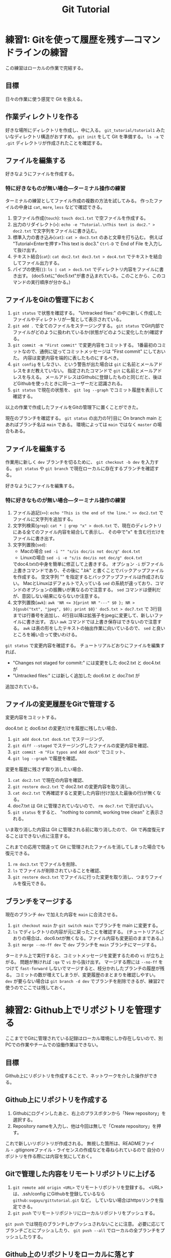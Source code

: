 #+title: Git Tutorial

* 練習1: Gitを使って履歴を残す---コマンドラインの練習
この練習はローカルの作業で完結する。

** 目標
日々の作業に使う感覚で Git を扱える。

** 作業ディレクトリを作る
好きな場所にディレクトリを作成し、中に入る。
~git_tutorial/tutorial1~ みたいなディレクトリ構造がおすすめ。
~git init~ をして Git を準備する。
~ls -a~ で ~.git~ ディレクトリが作成されたことを確認する。

** ファイルを編集する
好きなようにファイルを作成する。

*** 特に好きなものが無い場合---ターミナル操作の練習
ターミナルの練習としてファイル作成の複数の方法を試してみる。
作ったファイルの中身は ~cat~, ~more~, ~less~ などで確認できる。
1. 空ファイル作成(~touch~):
   ~touch doc1.txt~ で空ファイルを作成する。
2. 出力のリダイレクト(~>~):
   ~echo -e "Tutorial.\nThis text is doc2." > doc2.txt~
   で文字列をファイルに書き込む。
3. 標準入力の書き込み(~cat~):
   ~cat > doc3.txt~ のあと文章を打ち込む。
   例えば "Tutorial<Enterを押す>This text is doc3."
   ~Ctrl-D~ で End of File を入力して抜け出す。
4. テキスト結合(~cat~):
   ~cat doc2.txt doc3.txt > doc4.txt~ でテキストを結合してファイル出力する。
5. パイプの使用(~|~):
   ~ls | cat > doc5.txt~ でディレクトリ内容をファイルに書き出す。
   (doc5.txtに"doc5.txt"が書き込まれている。このことから、このコマンドの実行順序が分かる。)

** ファイルをGitの管理下におく
1. ~git status~ で状態を確認する。
   "Untracked files:" の中に新しく作成したファイルやディレクトリが一覧として表示されている。
2. ~git add .~ で全てのファイルをステージングする。
   ~git status~ でGit内部でファイルがどのように扱われているか(状態がどのように変化したか)確認する。
3. ~git commit -m "First commit"~ で変更内容をコミットする。
   1番最初のコミットなので、通例に従ってコミットメッセージは "First commit" にしておいた。
   内容は変更内容を端的に表したものにするべき。
4. ~git config~ をしなさい、という警告が出た場合は ~git~ に名前とメールアドレスをまだ教えていない。
   指定されたコマンドで ~git~ に名前とメールアドレスを与える。
   メールアドレスはGithubに登録したものと同じだと、後ほどGithubを使ったときに同一ユーザーだと認識される。
5. ~git status~ で現在の状態を、 ~git log --graph~ でコミット履歴を表示して確認する。

以上の作業で作成したファイルをGitの管理下に置くことができた。

現在のブランチを確認する。
~git status~ の出力の1行目に On branch main とあればブランチ名は ~main~ である。
環境によっては ~main~ ではなく ~master~ の場合もある。

** ファイルを編集する
作業用に新しく ~dev~ ブランチを切るために、 ~git checkout -b dev~ を入力する。
~git status~ や ~git branch~ で現在ローカルに存在するブランチを確認する。

好きなようにファイルを編集する。

*** 特に好きなものが無い場合---ターミナル操作の練習
1. ファイル追記(~>>~):
   ~echo "This is the end of the line." >> doc2.txt~ でファイルに文字列を追加する。
2. 文字列検索(~grep~):
   ~cat * | grep "x" > doc6.txt~ で、現在のディレクトリにある全てのファイル内容を結合して表示し、
   その中で"x" を含む行だけをファイルに書き出す。
3. 文字列置換(~sed~):
   - Macの場合 ~sed -i "" "s/is doc/is not doc/g" doc4.txt~
   - Linuxの場合 ~sed -i -e "s/is doc/is not doc/g" doc4.txt~
   でdoc4.txtの中身を簡単に修正して上書きする。
   オプション ~-i~ がファイル上書きコマンドであり、その後に ".bk" と書くことでバックアップファイルを作成する。
   空文字列 "" を指定するとバックアップファイルは作成されない。
   MacとLinuxはデフォルトで入っている ~sed~ の系統が違っており、コマンドのオプションの振舞いが異なるので注意する。
   ~sed~ コマンドは便利だが、意図しない結果にならないか注意する。
4. 文字列置換(~awk~):
   ~awk 'NR <= 3{print NR "---" $0 }; NR > 3{gsub("txt", "jpeg", $0); print $0}' doc5.txt > doc7.txt~ で
   3行目までは行番号を追加し、4行目以降は拡張子をjpegに変更して、新しいファイルに書き出す。
   古い ~awk~ コマンドでは上書き保存はできないので注意する。
   ~awk~ は表の形をしたテキストの抽出作業に向いているので、 ~sed~ と良いところを補い合って使いわける。

~git status~ で変更内容を確認する。
チュートリアルどおりにファイルを編集すれば、
- "Changes not staged for commit:" には変更をした doc2.txt と doc4.txt が
- "Untracked files:" には新しく追加した doc6.txt と doc7.txt が
追加されている。

** ファイルの変更履歴をGitで管理する
変更内容をコミットする。

doc4.txt と doc6.txt の変更だけを履歴に残したい場合、
1. ~git add doc4.txt doc6.txt~ でステージング、
2. ~git diff --staged~ でステージングしたファイルの変更内容を確認、
3. ~git commit -m "Fix typos and Add doc6"~ でコミット、
4. ~git log --graph~ で履歴を確認。

変更を履歴に残さず取り消したい場合、
1. ~cat doc2.txt~ で現在の内容を確認、
2. ~git restore doc2.txt~ で doc2.txt の変更内容を取り消し、
3. ~cat doc2.txt~ で再確認すると変更した内容(付け加えた最後の行)が無くなる。
4. doc7.txt は Git に管理されていないので、 ~rm doc7.txt~ で消せばいい。
5. ~git status~ をすると、 "nothing to commit, working tree clean" と表示される。
いま取り消した内容は Git に管理される前に取り消したので、 Git で再度復元することはできない点に注意する。

これまでの応用で間違って Git に管理されたファイルを消してしまった場合でも復元できる。
1. ~rm doc3.txt~ でファイルを削除、
2. ~ls~ でファイルが削除されていることを確認、
3. ~git restore doc3.txt~ でファイルに行った変更を取り消し、つまりファイルを復元できる。

** ブランチをマージする
現在のブランチ ~dev~ で加えた内容を ~main~ に合流させる。
1. ~git checkout main~ か ~git switch main~ でブランチを main に変更する。
2. ~ls~ でディレクトリの内容が元に戻ったことを確認する。
   (チュートリアルどおりの場合は、doc6.txtが無くなる。ファイル内容も変更前のままである。)
3. ~git merge --no-ff dev~ で ~dev~ ブランチを ~main~ ブランチにマージする。

ターミナル上で実行すると、コミットメッセージを変更するための ~vi~ が立ち上がる。
問題が無ければ ~:qa~ で ~vi~ から抜け出す。
マージする際には ~--no-ff~ をつけて ~fast-forward~ しないでマージすると、枝分かれしたブランチの履歴が残る。
コミットの数が増えてしまうが、変更履歴のまとまりを確認しやすい。
~dev~ が要らない場合は ~git branch -d dev~ でブランチを削除できるが、練習2で使うのでここでは残しておく。

* 練習2: Github上でリポジトリを管理する
ここまででGitに管理されている記録はローカル環境にしか存在しないので、別PCでの作業やチームでの協働作業はできない。

** 目標
Github上にリポジトリを作成することで、ネットワークを介した操作ができる。

** Github上にリポジトリを作成する
1. Githubにログインしたあと、右上のプラスボタンから「New repository」を選択する。
2. Repository nameを入力し、他は今回は無しで「Create repository」を押す。

これで新しいリポジトリが作成される。
無視した箇所は、READMEファイル・.gitignoreファイル・ライセンスの作成などを尋ねられているので
自分のリポジトリを作る際には内容を気にしておく。

** Gitで管理した内容をリモートリポジトリに上げる
1. ~git remote add origin <URL>~ でリモートリポジトリを登録する。
   <URL>は、.ssh/config にGithubを登録しているなら ~github:sugayu/gittutorial.git~ など。
   していない場合はhttpsリンクを指定できる。
2. ~git push~ でリモートリポジトリにローカルリポジトリをプッシュする。

~git push~ では現在のブランチしかプッシュされないことに注意。
必要に応じてブランチごとにプッシュしたり、 ~git push --all~ でローカルの全ブランチをプッシュしたりする。

** Github上のリポジトリをローカルに落とす
作ったリモートリポジトリを、違うパソコンにコピーする気持ちで、
異なるディレクトリに落としてくる。

1. 現在の作業ディレクトリのひとつ前に戻る。
2. ~git clone <URL>~ でリポジトリをクローンする。
   もしリモートリポジトリ名と、先ほどまで作業していたリポジトリ名が完全に同じ場合は
   名前が衝突してしまうので ~git clone <URL> <name>~ で名前を変える。
3. ディレクトリに入り、 ~git status~ で状況を見る。

この方法で落とされるブランチはメインブランチだけなので、
他のブランチも持ってくる場合は ~git fetch~ や ~git pull~ する必要がある。

1. ~git branch -r~ でメインブランチしかないことを確認する。
2. ~git fetch~ で全てのブランチの情報を持ってくる。
3. ~git branch -r~ でローカルのブランチを確認する。
4. ~git checkout dev~ で ~dev~ ブランチに移動する。
5. ~git branch -r~ でローカルに ~dev~ ブランチが作成されたことを確認する。

* 練習3: プルリクエスト---Pythonコード開発に向けて
この練習では、コード開発に貢献するために、既存コードに編集を加えてプルリクエストを出すところまでを行う。
マージが衝突した場合の対応や、編集の結果コードの振舞いがどう変わったかの確認もする。

** 目標
- プルリクエストが出せる
- マージの衝突を解決できる

** リポジトリをクローンする
練習1、練習2でGitで管理したディレクトリからは一つ前に戻る。
チュートリアルのためのリポジトリをGithubからクローンする。
#+begin_src bash
  git clone github:sugayu/gittutorial.git
#+end_src
で現在のディレクトリに gittutorial というディレクトリが作成されるのでその中に入る。

~git clone~ を行ってすぐは ~master~ ブランチにいるはずである。
開発用の ~dev~ ブランチへ移動し、さらに ~dev~ から ~feature-<名前>~ ブランチを切って、そのブランチへ移動する。
~<名前>~ には適当に自分のアカウント名や自分と特定できるものを入れる。
本来は、ブランチ名はこれから実装する内容を一言で表す名をつける。

** Pythonコードを実行する---ターミナルの練習
gittutorial ディレクトリのルートで、以下のコマンドを打ってコードを実行する。
#+begin_src bash
  PYTHONPATH=src python -c "from gittutorial import print_favorites; print_favorites()"
#+end_src
- ~PYTHONPATH~ :: Pythonコードのパスを設定する環境変数。
  コマンドの直前に代入すると、そのコマンドを走らせるときだけ環境変数を上書きすることができる。
- ~python -c~ :: 直後の文字列を Python で実行する。
- ~;~ :: Python で複数行にわたるコードを1行で書きたいときはセミコロンを使う。
  Python でなんでもかんでも1行にまとめることは推奨されないので、ターミナルでワンライナーを書くときに使うくらいで。

~print_favorites~ を実行すると、「コード作成者の好きなもの」が表示される。

** コードを編集する
エディタでコードを編集する。
[[../src/gittutorial/module.py]] モジュールの中の ~print_favorites~ 関数を編集して、
~favorites~ 変数にあなたの好きなものを追加する。

*** コミット
変更したファイルをステージに追加し、メッセージをつけてコミットする。
コミットメッセージの書き方はプロジェクトごとに異なるので、決まりがあるのならばその決まりに従って書かなければならない。
基本的には、
- 簡潔に1行で書く。
- 詳細を加えたい場合には3行目以降に書く。
- 英語の動詞から始めるのが良いとされている。
- [[https://qiita.com/shikichee/items/a5f922a3ef3aa58a1839][GitHubで使われている実用英語コメント集 #Python - Qiita]]

** Gitを使って編集した内容をリモートリポジトリに反映する

*** プッシュ
複数人がチュートリアルに参加している場合には、この部分は初めは一人だけが行うと良い。
通常他人が作ったリポジトリにはプッシュできないが、コラボレータになっていると可能となる。
コードの変更を他のメンバーに通知してプロジェクトに反映するため、 ~git push~ でリモートリポジトリにプッシュする。
リモートリポジトリに ~feature-<name>~ ブランチが作成されていないので、プッシュと同時に作成する。

注意することとして、 ~master~ ブランチは責任者しか編集してはいけない。
~master~ ブランチに直接編集を加えてプッシュしないように気をつける。

** プルリクエストを出し、コード作成者が承認する
複数人がチュートリアルに参加している場合には、この部分は初めは一人だけが行うと良い。
プルリクエストは、 GitではなくGithubの機能。
コードの作成者にGithub webサイト上でプルリクエストを送信する。
1. Github上で自分が作ったブランチに移動する。
2. 「This branch is ...」が出てきたら、「Contibute」を押して「Open pull request」を行う。
3. どのブランチからどのブランチへマージしたいのかを指定する。
4. タイトルと内容を記入して、「Create pull request」をする。

プルリクエストを受けたコード作成者(リポジトリ管理者)は、コードの中身を確認してプルリクエストを承認する。
承認されると、 ~feature-<name>~ が ~dev~ にマージされ、変更内容が ~dev~ ブランチのコードに反映される。
一人の編集結果がマージされると、他の人はリベースが必要になると (後述)。

** コード内容の変更を確認する
チュートリアル参加者は皆、ターミナル上で ~dev~ ブランチに切り替えて、 ~git pull~ でプルする。
プルするとサーバー側で更新された ~dev~ ブランチの内容がローカルと同期する。
以下のコードを打ち、出力内容の変更を確認する。
#+begin_src bash
  PYTHONPATH=src python -c "from gittutorial import print_favorites; print_favorites()"
#+end_src

** 手元の feature-<name> ブランチに最新の dev の内容を反映する
上記の過程を経ると、プルリクエストを出した人以外は ~feature-<name>~ を作成したあとに、 ~dev~ の内容が変更されてしまった。
このままでは変更内容同士が衝突(merge conflict)するので、衝突を解決する必要がある。

#+begin_src mermaid :file emacs-org-figures/rebase1.png :scale 2 :background-color transparent :eval never-export
%%{init: { 'gitGraph': { 'showCommitLabel': false, 'mainBranchName': 'dev' } } }%%
gitGraph
  commit
  commit
  branch feature-name
  checkout feature-name
  commit type: HIGHLIGHT
  checkout dev
  commit
#+end_src

#+RESULTS:
[[file:emacs-org-figures/rebase1.png]]

1. マージ時に解決するため、そのままプルリクエストを出してみる。何が起こるかを確認する。
2. リベースを使って事前に解決する。
以下では 2 について述べる。

** feature-<name> ブランチをリベースする
リベースをすることで、 ~feature-<name>~ の分岐元を最新の ~dev~ へと変更する。
このとき、予想どおり衝突が生じるのでこれを解決する。

1. ~git checkout feature-<name>~ でブランチを変更する。
2. ~git rebase dev~ で ~feature-<name>~ の分岐元を ~dev~ ブランチの現在位置へと変更する。
   このコマンドにより、 =CONFLICT (content): Merge conflict in src/gittutorial/module.py= が出る。
3. ~git status~ で状況を見て、「both modified: src/gittutorial/module.py」となっていることを確認する。
4. エディタで編集して衝突箇所を直す。
5. ~git status~ で衝突が解決されていることを確認し、 ~git rebase --continue~ でリベースを実行する。
6. ~git graph~ などでブランチの根本が変更されていることを確認する。

#+begin_src mermaid :file emacs-org-figures/rebase2.png :scale 2 :background-color transparent :eval never-export
%%{init: { 'gitGraph': { 'showCommitLabel': false, 'mainBranchName': 'dev' } } }%%
gitGraph
  commit
  commit
  commit
  branch feature-name
  checkout feature-name
  commit type: HIGHLIGHT
#+end_src

#+RESULTS:
[[file:emacs-org-figures/rebase2.png]]



** プルリクエスト、承認、変更の確認を繰り返す
[[プルリクエストを出し、コード作成者が承認する][#プルリクエストを出し、コード作成者が承認する]] から [[手元の feature-dev ブランチに最新の dev の内容を反映する][#手元の feature-dev ブランチに最新の dev の内容を反映する]] を繰り返す。
可能ならプルリクエストを承認する人を交代しながらやる。

全員が変更を終えたら、リポジトリ管理者が  ~dev~ の内容を ~master~ にマージする。
(練習4をするなら、その前に練習4の[[*Python環境の構築][#Python環境の構築]]をすると良い。)

* 練習4: Pythonコード開発
ここまでくればGithubを使ってPythonコード開発が可能である。
個人的なユーティリティライブラリを作ってPython上でインポートできるようにすると便利である。
この練習ではPythonに限定して知っておくと便利な内容を書く。

** Python環境の構築
この項目は Git とは直接関係ない。
ここで設定をしておくと、 Python パッケージを作る際に気をつけるべきことの話につながる。

~conda~ で新しく環境を作成する。
環境を作成したのち、その環境でチュートリアル用のコードをダウンロードする。
#+begin_src bash
  conda create -n gittutorial python=3.9
  conda activate gittutorial
  pip install git+ssh://git@github.com/sugayu/gittutorial.git
#+end_src
正しくダウンロードできていれば、以下のコードが動く。
#+begin_src bash
  python -c "from gittutorial import print_favorites; print_favorites()"
#+end_src

** コードに変更を加える
練習3に従ってコードに変更を加え、 ~master~ ブランチにアップデートする。

** pip のふるまいを確認する
~master~ ブランチがアップデートされたので、 ~pip~ でパッケージのアップデートを試みる。
#+begin_src bash
  pip install --upgrade git+ssh://git@github.com/sugayu/gittutorial.git
#+end_src
アップデートを行っても最新のコードが反映されないはず。以下のPythonコード
#+begin_src bash
  python -c "from gittutorial import print_favorites; print_favorites()"
#+end_src
を試してみても、最初のバージョンのコードが動く。

この問題は ~pip~ 側の仕様から生じている。
~pip~ はコードの変更それ自体ではなく、バージョン番号でアップデートを管理する。
これまでの過程でバージョン番号をアップデートしていないので ~pip~ はパッケージに変更があったことを認識できなかった。

本来は ~main~ ブランチにマージする前に ~release~ を切り、そこでバージョンをアップデートするとよい。
バージョン番号は[[../pyproject.toml]]で管理しているが、中を読むと実質的に[[../src/gittutorial/_version.py]]で管理していることが分かる。
バージョン番号をアップデートして、 ~pip~ でアップデートできることを確認する。
ついでにタグ番号もつけておくとよい。

** 編集可能モードでのインストール
~pip~ には編集可能モードでのインストールも選択できる:
#+begin_src bash
  pip install -e .
#+end_src
これはローカルディレクトリ(現在のディレクトリ)を編集モード(~-e~)でインストールコマンドである。
この方式で読み込めば、コードに加えた変更がすぐに反映される。
そのため、 ~pip install --upgrade~ やバージョンの変更などをする必要がない。

** 自作Pythonライブラリを使うための他の方法
~pip~ でGithubからインストールしたり、ローカルでインストールする以外にも、以下の方法がある。

*** PYTHONPATHを指定する
途中で変数指定したように、 ~PYTHONPATH~ にPythonディレクトリを置いておけば、Python環境に依らずインポート可能になる。
また、編集可能モードとかを気にせずにいつでも編集内容が反映される。
菅原は自作ライブラリはこの方法でインポートしている。具体的には、
1. =~/src/python/= というディレクトリを作成し、Pythonライブラリはここで管理する。
2. =~/.local/lib/python= というディレクトリを作り、 ~PYTHONPATH~ を使ってここにパスを通す。
3. =~/.local/lib/python= には =~/src/python/<project>/src/<project>= ディレクトリへのシンボリックリンクを置く。
